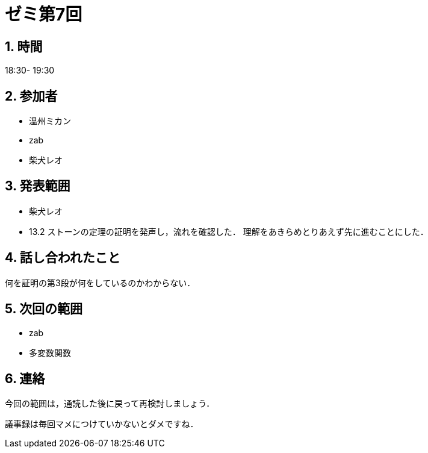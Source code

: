 = ゼミ第7回
:page-author: shiba
:page-layout: post
:page-categories:  [ "Analysis_II_2021"]
:page-tags: ["議事録"]
:page-image: assets/images/Analysis_II.png
:page-permalink: Analysis_II_2021/seminar-07
:sectnums:
:sectnumlevels: 2
:dummy: {counter2:section:0}


## 時間

18:30- 19:30

## 参加者

- 温州ミカン
- zab
- 柴犬レオ

## 発表範囲

- 柴犬レオ
  - 13.2
  ストーンの定理の証明を発声し，流れを確認した．
  理解をあきらめとりあえず先に進むことにした．
    
## 話し合われたこと

何を証明の第3段が何をしているのかわからない．

## 次回の範囲

- zab
  - 多変数関数

## 連絡

今回の範囲は，通読した後に戻って再検討しましょう．

議事録は毎回マメにつけていかないとダメですね．

